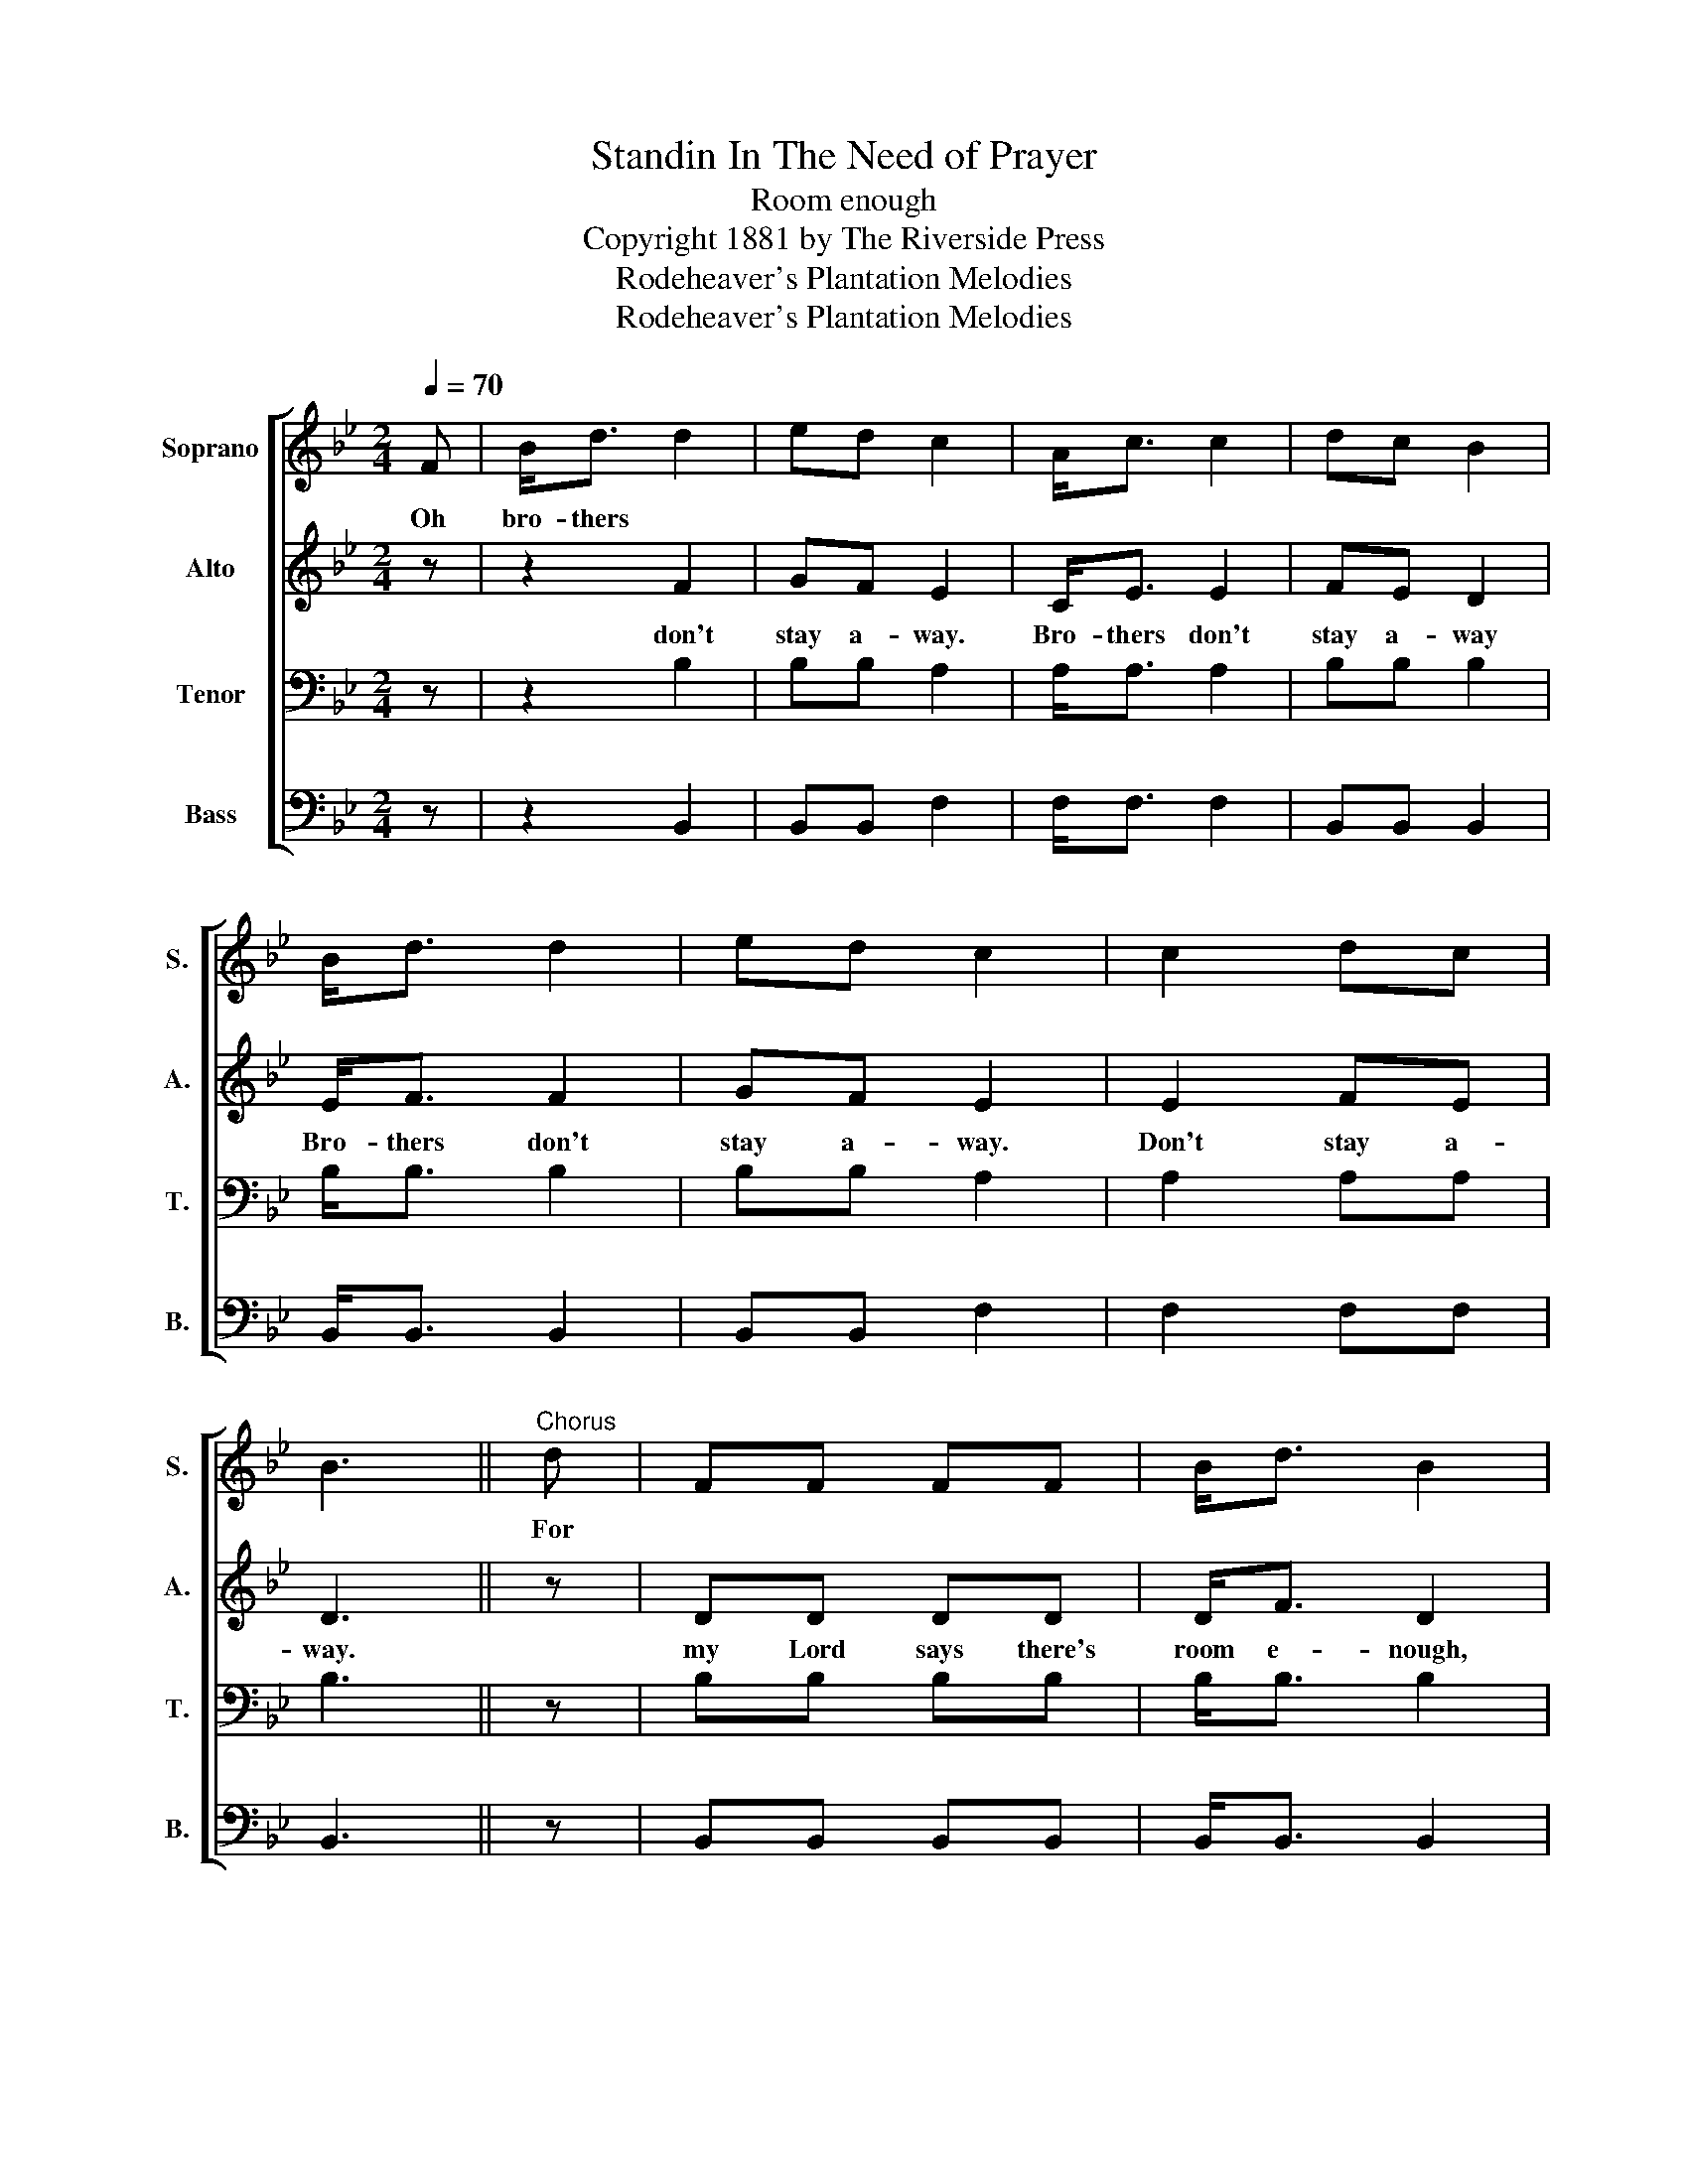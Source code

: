 X:1
T:Standin In The Need of Prayer
T:Room enough
T:Copyright 1881 by The Riverside Press
T:Rodeheaver's Plantation Melodies
T:Rodeheaver's Plantation Melodies
Z:Rodeheaver's Plantation Melodies
%%score [ 1 2 3 4 ]
L:1/8
Q:1/4=70
M:2/4
K:Bb
V:1 treble nm="Soprano" snm="S."
V:2 treble nm="Alto" snm="A."
V:3 bass nm="Tenor" snm="T."
V:4 bass nm="Bass" snm="B."
V:1
 F | B<d d2 | ed c2 | A<c c2 | dc B2 | B<d d2 | ed c2 | c2 dc | B3 ||"^Chorus" d | FF FF | B<d B2 | %12
w: Oh|bro- thers *||||||||For|||
 G<G BB/G/ | FF F2 | FF FF | B<d B2 | c2 dc | B3 |] %18
w: ||||||
V:2
 z | z2 F2 | GF E2 | C<E E2 | FE D2 | E<F F2 | GF E2 | E2 FE | D3 || z | DD DD | D<F D2 | %12
w: |don't|stay a- way.|Bro- thers don't|stay a- way|Bro- thers don't|stay a- way.|Don't stay a-|way.||my Lord says there's|room e- nough,|
 E<E GG/E/ | DD D2 | DD DD | D<F D2 | E2 FE | D3 |] %18
w: room e- nough in the|Heav'ns for you.|My Lord says there's|room e- nough.|Don't stay a-|way.|
V:3
 z | z2 B,2 | B,B, A,2 | A,<A, A,2 | B,B, B,2 | B,<B, B,2 | B,B, A,2 | A,2 A,A, | B,3 || z | %10
 B,B, B,B, | B,<B, B,2 | B,<B, B,B,/B,/ | B,B, B,2 | B,B, B,B, | B,<B, B,2 | A,2 A,A, | B,3 |] %18
V:4
 z | z2 B,,2 | B,,B,, F,2 | F,<F, F,2 | B,,B,, B,,2 | B,,<B,, B,,2 | B,,B,, F,2 | F,2 F,F, | %8
 B,,3 || z | B,,B,, B,,B,, | B,,<B,, B,,2 | E,<E, E,E,/E,/ | B,,B,, B,,2 | B,,B,, B,,B,, | %15
 B,,<B,, B,,2 | F,2 F,F, | B,,3 |] %18

